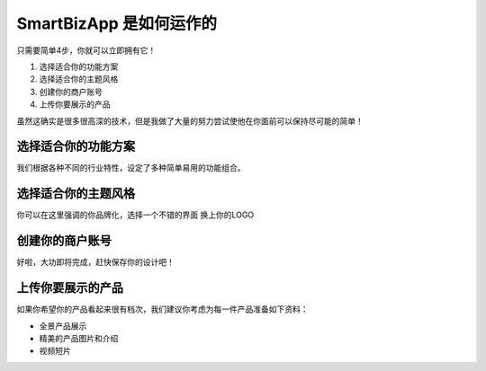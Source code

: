 ===============================
SmartBizApp 是如何运作的
===============================

只需要简单4步，你就可以立即拥有它！

#. 选择适合你的功能方案
#. 选择适合你的主题风格
#. 创建你的商户账号
#. 上传你要展示的产品

虽然这确实是很多很高深的技术，但是我做了大量的努力尝试使他在你面前可以保持尽可能的简单！



选择适合你的功能方案
------------------------
我们根据各种不同的行业特性，设定了多种简单易用的功能组合。


选择适合你的主题风格
------------------------
你可以在这里强调的你品牌化，选择一个不错的界面 换上你的LOGO


创建你的商户账号
------------------------
好啦，大功即将完成，赶快保存你的设计吧！


上传你要展示的产品
------------------------
如果你希望你的产品看起来很有档次，我们建议你考虑为每一件产品准备如下资料：

* 全景产品展示
* 精美的产品图片和介绍
* 视频短片
 